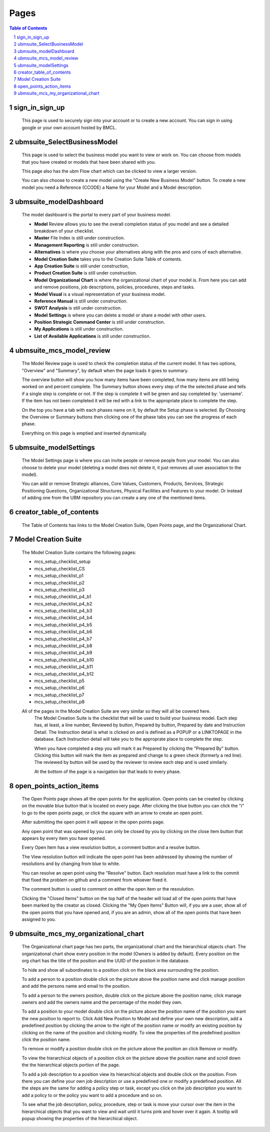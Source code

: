 .. This is a comment. Note how any initial comments are moved by
   transforms to after the document title, subtitle, and docinfo.


=====
Pages
=====

.. meta::
   :keywords: pages, description, purpose
   :description lang=en: Describes the purpose of every page in the UBM app.

.. contents:: Table of Contents
.. section-numbering::

sign_in_sign_up
===============

	This page is used to securely sign into your account or to create a new account. You can sign in using google or your own account hosted by BMCL.

ubmsuite_SelectBusinessModel
============================

	This page is used to select the business model you want to view or work on. You can choose from models that you have created or models that have been shared with you. 

	This page also has the ubm Flow chart which can be clicked to view a larger version. 

	You can also choose to create a new model using the "Create New Business Model" button. To create a new model you need a Reference (CCODE) a Name for your Model and a Model description. 

ubmsuite_modelDashboard
=======================
	
	The model dashboard is the portal to every part of your business model.

	* **Model** Review allows you to see the overall completion status of you model and see a detailed breakdown of your checklist.
	* **Master** File Index is still under construction.
	* **Management Reporting** is still under construction.
	* **Alternatives** is where you choose your alternatives along with the pros and cons of each alternative.
	* **Model Creation Suite** takes you to the Creation Suite Table of contents.
	* **App Creation Suite** is still under construction,
	* **Product Creation Suite** is still under construction.
	* **Model Organizational Chart** is where the organizational chart of your model is. From here you can add and remove positions, job descriptions, policies, procedures, steps and tasks.
	* **Model Visual** is a visual representation of your business model.
	* **Reference Manual** is still under construction.
	* **SWOT Analysis** is still under construction.
	* **Model Settings** is where you can delete a model or share a model with other users.
	* **Position Strategic Command Center** is still under construction.
	* **My Applications** is still under construction.
	* **List of Available Applications** is still under construction.
.. Reminder, link all bullets to appropriate section

ubmsuite_mcs_model_review
=========================

	The Model Review page is used to check the completion status of the current model. It has two options, "Overview" and "Summary", by default when the page loads it goes to summary. 

	The overview button will show you how many items have been completed, how many items are still being worked on and percent complete. The Summary button shows every step of the the selected phase and tells if a single step is complete or not. If the step is complete it will be green and say completed by: 'username'. If the item has not been completed it will be red with a link to the appropriate place to complete the step. 

	On the top you have a tab with each phases name on it, by default the Setup phase is selected. By Choosing the Overview or Summary buttons then clicking one of the phase tabs you can see the progress of each phase. 

	Everything on this page is emptied and inserted dynamically.

ubmsuite_modelSettings
======================

	The Model Settings page is where you can invite people or remove people from your model. You can also choose to delete your model (deleting a model does not delete it, it just removes all user association to the model). 

	You can add or remove Strategic alliances, Core Values, Customers, Products, Services, Strategic Positioning Questions, Organizational Structures, Physical Facilities and Features to your model. Or instead of adding one from the UBM repository you can create a any one of the mentioned items.

creator_table_of_contents
=========================

	The Table of Contents has links to the Model Creation Suite, Open Points page, and the Organizational Chart.

Model Creation Suite
====================

	The Model Creation Suite contains the following pages:

	* mcs_setup_checklist_setup
	* mcs_setup_checklist_CS
	* mcs_setup_checklist_p1
	* mcs_setup_checklist_p2
	* mcs_setup_checklist_p3
	* mcs_setup_checklist_p4_b1
	* mcs_setup_checklist_p4_b2
	* mcs_setup_checklist_p4_b3
	* mcs_setup_checklist_p4_b4
	* mcs_setup_checklist_p4_b5
	* mcs_setup_checklist_p4_b6
	* mcs_setup_checklist_p4_b7
	* mcs_setup_checklist_p4_b8
	* mcs_setup_checklist_p4_b9
	* mcs_setup_checklist_p4_b10
	* mcs_setup_checklist_p4_b11
	* mcs_setup_checklist_p4_b12
	* mcs_setup_checklist_p5
	* mcs_setup_checklist_p6
	* mcs_setup_checklist_p7
	* mcs_setup_checklist_p8
	
	All of the pages in the Model Creation Suite are very similar so they will all be covered here.
		The Model Creation Suite is the checklist that will be used to build your business model. Each step has, at least, a line number, Reviewed by button, Prepared by button, Prepared by date and Instruction Detail. The Instruction detail is what is clicked on and is defined as a POPUP or a LINKTOPAGE in the database. Each Instruction detail will take you to the approprate place to complete the step. 

		When you have completed a step you will mark it as Prepared by clicking the "Prepared By" button. Clicking this button will mark the item as prepared and change to a green check (formerly a red line).  The reviewed by button will be used by the reviewer to review each step and is used similarly. 

		At the bottom of the page is a navigation bar that leads to every phase.


open_points_action_items
========================
	
	The Open Points page shows all the open points for the application. Open points can be created by clicking on the movable blue button that is located on every page. After clicking the blue button you can click the "i" to go to the open points page, or click the square with an arrow to create an open point. 

	After submitting the open point it will appear in the open points page. 

	Any open point that was opened by you can only be closed by you by clicking on the close item button that appears by every item you have opened. 

	Every Open Item has a view resolution button, a comment button and a resolve button. 

	The View resolution button will indicate the open point has been addressed by showing the number of resolutions and by changing from blue to white. 

	You can resolve an open point using the "Resolve" button. Each resolution must have a link to the commit that fixed the problem on github and a comment from whoever fixed it. 

	The comment button is used to comment on either the open item or the resoulution. 

	Clicking the "Closed Items" button on the top half of the header will load all of the open points that have been marked by the creator as closed. Clicking the "My Open Items" Button will, if you are a user, show all of the open points that you have opened and, if you are an admin, show all of the open points that have been assigned to you.
	
ubmsuite_mcs_my_organizational_chart
====================================
	
	The Organizational chart page has two parts, the organizational chart and the hierarchical objects chart.
	The organizational chart show every position in the model (Owners is added by default). Every position on the org chart has the title of the position and the UUID of the postion in the database. 

	To hide and show all subordinates to a position click on the black area surrounding the position. 

	To add a person to a position double click on the picture above the position name and click manage position and add the persons name and email to the position. 

	To add a person to the owners position, double click on the picture above the position name, click manage owners and add the owners name and the percentage of the model they own. 

	To add a position to your model double click on the picture above the position name of the position you want the new position to report to. Click Add New Position to Model and define your own new description, add a predefined position by clicking the arrow to the right of the position name or modify an existing position by clicking on the name of the position and clicking modify. To view the properties of the predefined position click the position name. 

	To remove or modify a position double click on the picture above the position an click Remove or modify. 

	To view the hierarchical objects of a position click on the picture above the position name and scroll down the the hierarchical objects portion of the page. 

	To add a job description to a position view its hierarchical objects and double click on the position. From there you can define your own job description or use a predefined one or modify a predefined position. All the steps are the same for adding a policy step or task, except you click on the job description you want to add a policy to or the policy you want to add a procedure and so on. 

	To see what the job description, policy, procedure, step or task is move your cursor over the item in the hierarchical objects that you want to view and wait until it turns pink and hover over it again. A tooltip will popup showing the properties of the hierarchical object.

	





































